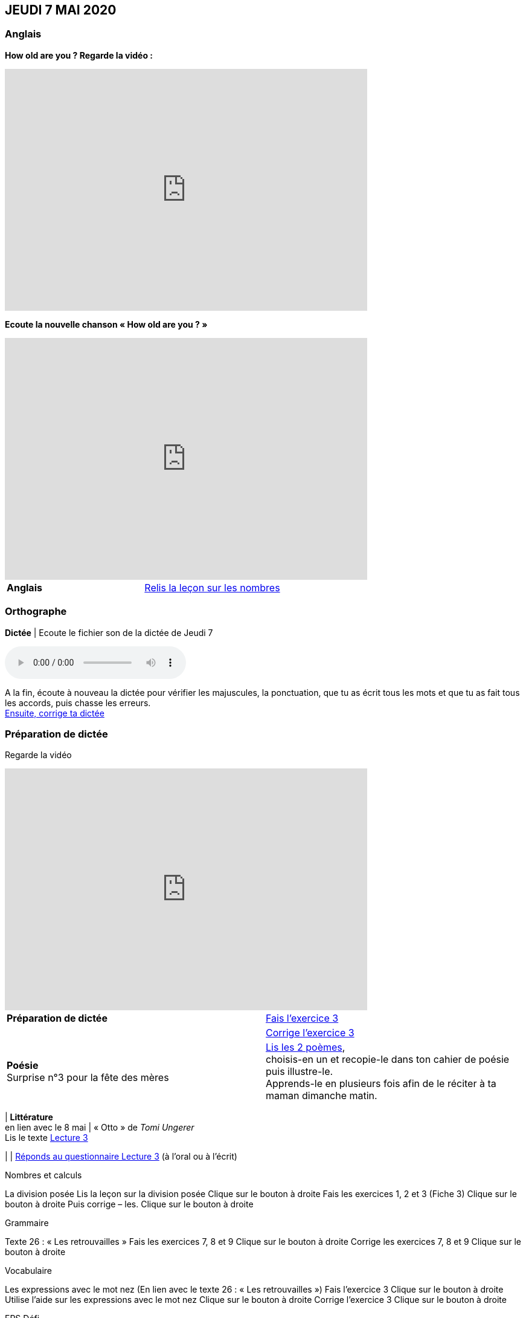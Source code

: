 == JEUDI 7 MAI 2020 

=== Anglais
[.text-center]
*How old are you ? Regarde la vidéo :*

[.text-center]
video::4Du-AyqMNN4[youtube, width=600, height=400]

[.text-center]
*Ecoute la nouvelle chanson « How old are you ? »*

[.text-center]
video::SiIcGbyi4_k[youtube, width=600, height=400]

[cols="^, 1*"]
|===
| *Anglais* | https://mamaitresse.github.io/CE2-2019-2020/semaine_32/Lecon_Les_nombres_fiche_2_uniquement.pdf[Relis la leçon sur les nombres, window = "_blank"]
|===


=== Orthographe
*Dictée* | Ecoute le fichier son de la dictée de Jeudi 7

[.text-center]
audio::https://mamaitresse.github.io/CE2-2019-2020/semaine_32/Dictee_jeudi_7.m4a[]

A la fin, écoute à nouveau la dictée pour vérifier les majuscules, la ponctuation, que tu as écrit tous les mots et que tu as fait tous les accords, puis chasse les erreurs. +
https://mamaitresse.github.io/CE2-2019-2020/semaine_32/Semaine_dictee_J2_et_J3.pdf["Ensuite, corrige ta dictée", window = "_blank"]

=== Préparation de dictée

[.text-center]
Regarde la vidéo             
 
[.text-center]
video::vXK5G9tWkS4[youtube, width=600, height=400]
 
[cols="^, 1*"]
|===
| *Préparation de dictée* | https://mamaitresse.github.io/CE2-2019-2020/semaine_32/Exercices_Semaine_1_Les_retrouvailles.pdf[
Fais l’exercice 3, window = "_blank"]

|  | https://mamaitresse.github.io/CE2-2019-2020/semaine_32/Correction_exercices_Semaine_1_Les_retrouvailles.pdf[
Corrige l’exercice 3, window = "_blank"]

| *Poésie* +
Surprise n°3 pour la fête des mères | https://mamaitresse.github.io/CE2-2019-2020/semaine_32/Poesies_fete_maman.pdf["Lis les 2 poèmes", window = "_blank"], +
choisis-en un et recopie-le dans ton cahier de poésie puis illustre-le. +
Apprends-le en plusieurs fois afin de le réciter à ta maman dimanche matin.


|===
        
| *Littérature* +
en lien avec le 8 mai | « Otto » de _Tomi Ungerer_ +
Lis le texte https://mamaitresse.github.io/CE2-2019-2020/semaine_32/Tapuscrit-OTTO-MDLF-LECTURE-3.pdf[Lecture 3, window = "_blank"]

|  | 
https://mamaitresse.github.io/CE2-2019-2020/semaine_32/questionnaires-OTTO-MDLF-LECTURE-3.pdf[Réponds au questionnaire Lecture 3, window = "_blank"] (à l'oral ou à l'écrit)

Nombres et calculs
	
La division posée   
Lis la leçon sur la division posée             Clique sur le bouton à droite
Fais les exercices  1, 2 et 3 (Fiche 3)       Clique sur le bouton à droite
Puis corrige – les.                                           Clique sur le bouton à droite
                                  

Grammaire
	
Texte 26 : « Les retrouvailles »
Fais les exercices 7, 8 et 9                 Clique sur le bouton à droite
Corrige les exercices 7, 8 et 9            Clique sur le bouton à droite




Vocabulaire
	
Les expressions avec le mot nez (En lien avec le texte 26 : « Les retrouvailles »)
Fais l'exercice 3                                         Clique sur le bouton à droite
Utilise l'aide sur les expressions avec le mot nez  
                                                                        Clique sur le bouton à droite
Corrige l'exercice 3                              Clique sur le bouton à droite



EPS
Défi

	
Flashmob facile à faire en famille :         Clique sur le lien 
https://www.youtube.com/watch?v=Dw7MwZrgKw0           
OU
Flashmob un peu plus complexe (bon tuto)     Clique sur le lien 
https://www.youtube.com/watch?v=yFfNvxMXj7M



  Cuisine
	Surprise n° 4 pour la fête des mères                                               Lis la recette  n° 1                  Clique sur le bouton à droite              Lis la recette  n° 2                  Clique sur le bouton à droite              Lis la recette  n° 3                  Clique sur le bouton à droite        Choisis la recette qui te plait pour la réaliser dimanche matin

Devoirs
pour lundi 11 mai	
Orthographe : Apprendre 12 mots de la liste 26 et bien revoir la préparation de dictée
EMC : Apprendre la fiche élève sur la seconde guerre mondiale



Tu peux m’écrire à : maitresse.isabelle.rolland@gmail.com
